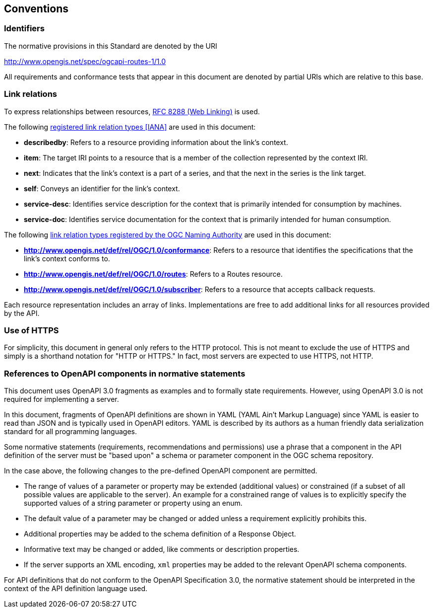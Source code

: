 == Conventions

=== Identifiers

The normative provisions in this Standard are denoted by the URI

http://www.opengis.net/spec/ogcapi-routes-1/1.0

All requirements and conformance tests that appear in this document are denoted by partial URIs which are relative to this base.

=== Link relations

To express relationships between resources, <<rfc8288,RFC 8288 (Web Linking)>> is used.

The following <<link-relations,registered link relation types [IANA]>> are used in this document:

* **describedby**: Refers to a resource providing information about the link's context.
* **item**: The target IRI points to a resource that is a member of the collection represented by the context IRI.
* **next**: Indicates that the link's context is a part of a series, and that the next in the series is the link target.
* **self**: Conveys an identifier for the link's context.
* **service-desc**: Identifies service description for the context that is primarily intended for consumption by machines.
* **service-doc**: Identifies service documentation for the context that is primarily intended for human consumption.

The following <<link-relations-ogc,link relation types registered by the OGC Naming Authority>> are used in this document:

* **http://www.opengis.net/def/rel/OGC/1.0/conformance**: Refers to a resource that identifies the specifications that the link’s context conforms to.
* **http://www.opengis.net/def/rel/OGC/1.0/routes**: Refers to a Routes resource.
* **http://www.opengis.net/def/rel/OGC/1.0/subscriber**: Refers to a resource that accepts callback requests.

Each resource representation includes an array of links. Implementations are free to add additional links for all resources provided by the API.

=== Use of HTTPS

For simplicity, this document in general only refers to the HTTP protocol. This is not meant to exclude the use of HTTPS and simply is a shorthand notation for "HTTP or HTTPS." In fact, most servers are expected to use HTTPS, not HTTP.

=== References to OpenAPI components in normative statements

This document uses OpenAPI 3.0 fragments as examples and to formally state requirements. However, using OpenAPI 3.0 is not required for implementing a server.

In this document, fragments of OpenAPI definitions are shown in YAML (YAML Ain't Markup Language) since YAML is easier to read than JSON and is typically used in OpenAPI editors. YAML is described by its authors as a human friendly data serialization standard for all programming languages.

Some normative statements (requirements, recommendations and permissions) use a phrase that a component in the API definition of the server must be "based upon" a schema or parameter component in the OGC schema repository.

In the case above, the following changes to the pre-defined OpenAPI component are permitted.

* The range of values of a parameter or property may be extended (additional values) or constrained (if a subset of all possible values are applicable to the server). An example for a constrained range of values is to explicitly specify the supported values of a string parameter or property using an enum.
* The default value of a parameter may be changed or added unless a requirement explicitly prohibits this.
* Additional properties may be added to the schema definition of a Response Object.
* Informative text may be changed or added, like comments or description properties.
* If the server supports an XML encoding, `xml` properties may be added to the relevant OpenAPI schema components.

For API definitions that do not conform to the OpenAPI Specification 3.0, the normative statement should be interpreted in the context of the API definition language used.
